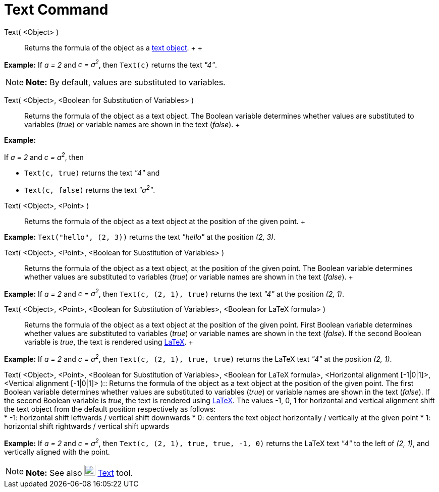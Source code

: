 = Text Command

Text( <Object> )::
  Returns the formula of the object as a xref:/Texts.adoc[text object].
  +
  +

[EXAMPLE]

====

*Example:* If _a = 2_ and _c = a^2^_, then `Text(c)` returns the text _"4"_.

====

[NOTE]

====

*Note:* By default, values are substituted to variables.

====

Text( <Object>, <Boolean for Substitution of Variables> )::
  Returns the formula of the object as a text object. The Boolean variable determines whether values are substituted to
  variables (_true_) or variable names are shown in the text (_false_).
  +

[EXAMPLE]

====

*Example:*

If _a = 2_ and _c = a^2^_, then

* `Text(c, true)` returns the text _"4"_ and
* `Text(c, false)` returns the text _"a^2^"_.

====

Text( <Object>, <Point> )::
  Returns the formula of the object as a text object at the position of the given point.
  +

[EXAMPLE]

====

*Example:* `Text("hello", (2, 3))` returns the text _"hello"_ at the position _(2, 3)_.

====

Text( <Object>, <Point>, <Boolean for Substitution of Variables> )::
  Returns the formula of the object as a text object, at the position of the given point. The Boolean variable
  determines whether values are substituted to variables (_true_) or variable names are shown in the text (_false_).
  +

[EXAMPLE]

====

*Example:* If _a = 2_ and _c = a^2^_, then `Text(c, (2, 1), true)` returns the text _"4"_ at the position _(2, 1)_.

====

Text( <Object>, <Point>, <Boolean for Substitution of Variables>, <Boolean for LaTeX formula> )::
  Returns the formula of the object as a text object at the position of the given point. First Boolean variable
  determines whether values are substituted to variables (_true_) or variable names are shown in the text (_false_). If
  the second Boolean variable is _true_, the text is rendered using xref:/LaTeX.adoc[LaTeX].
  +

[EXAMPLE]

====

*Example:* If _a = 2_ and _c = a^2^_, then `Text(c, (2, 1), true, true)` returns the LaTeX text _"4"_ at the position
_(2, 1)_.

====

Text( <Object>, <Point>, <Boolean for Substitution of Variables>, <Boolean for LaTeX formula>, <Horizontal alignment
[-1|0|1]>, <Vertical alignment [-1|0|1]> )::
  Returns the formula of the object as a text object at the position of the given point. The first Boolean variable
  determines whether values are substituted to variables (_true_) or variable names are shown in the text (_false_). If
  the second Boolean variable is _true_, the text is rendered using xref:/LaTeX.adoc[LaTeX]. The values -1, 0, 1 for
  horizontal and vertical alignment shift the text object from the default position respectively as follows:
  +
  * -1: horizontal shift leftwards / vertical shift downwards
  * 0: centers the text object horizontally / vertically at the given point
  * 1: horizontal shift rightwards / vertical shift upwards
  +

[EXAMPLE]

====

*Example:* If _a = 2_ and _c = a^2^_, then `Text(c, (2, 1), true, true, -1, 0)` returns the LaTeX text _"4"_ to the left
of _(2, 1)_, and vertically aligned with the point.

====

[NOTE]

====

*Note:* See also image:22px-Mode_text.svg.png[Mode text.svg,width=22,height=22] xref:/tools/Text_Tool.adoc[Text] tool.

====
